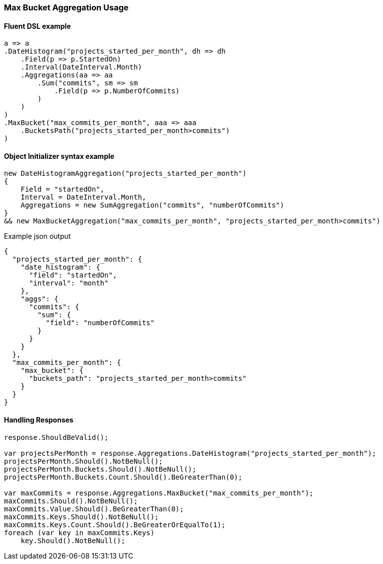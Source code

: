 :ref_current: https://www.elastic.co/guide/en/elasticsearch/reference/7.4

:github: https://github.com/elastic/elasticsearch-net

:nuget: https://www.nuget.org/packages

////
IMPORTANT NOTE
==============
This file has been generated from https://github.com/elastic/elasticsearch-net/tree/7.x/src/Tests/Tests/Aggregations/Pipeline/MaxBucket/MaxBucketAggregationUsageTests.cs. 
If you wish to submit a PR for any spelling mistakes, typos or grammatical errors for this file,
please modify the original csharp file found at the link and submit the PR with that change. Thanks!
////

[[max-bucket-aggregation-usage]]
=== Max Bucket Aggregation Usage

==== Fluent DSL example

[source,csharp]
----
a => a
.DateHistogram("projects_started_per_month", dh => dh
    .Field(p => p.StartedOn)
    .Interval(DateInterval.Month)
    .Aggregations(aa => aa
        .Sum("commits", sm => sm
            .Field(p => p.NumberOfCommits)
        )
    )
)
.MaxBucket("max_commits_per_month", aaa => aaa
    .BucketsPath("projects_started_per_month>commits")
)
----

==== Object Initializer syntax example

[source,csharp]
----
new DateHistogramAggregation("projects_started_per_month")
{
    Field = "startedOn",
    Interval = DateInterval.Month,
    Aggregations = new SumAggregation("commits", "numberOfCommits")
}
&& new MaxBucketAggregation("max_commits_per_month", "projects_started_per_month>commits")
----

[source,javascript]
.Example json output
----
{
  "projects_started_per_month": {
    "date_histogram": {
      "field": "startedOn",
      "interval": "month"
    },
    "aggs": {
      "commits": {
        "sum": {
          "field": "numberOfCommits"
        }
      }
    }
  },
  "max_commits_per_month": {
    "max_bucket": {
      "buckets_path": "projects_started_per_month>commits"
    }
  }
}
----

==== Handling Responses

[source,csharp]
----
response.ShouldBeValid();

var projectsPerMonth = response.Aggregations.DateHistogram("projects_started_per_month");
projectsPerMonth.Should().NotBeNull();
projectsPerMonth.Buckets.Should().NotBeNull();
projectsPerMonth.Buckets.Count.Should().BeGreaterThan(0);

var maxCommits = response.Aggregations.MaxBucket("max_commits_per_month");
maxCommits.Should().NotBeNull();
maxCommits.Value.Should().BeGreaterThan(0);
maxCommits.Keys.Should().NotBeNull();
maxCommits.Keys.Count.Should().BeGreaterOrEqualTo(1);
foreach (var key in maxCommits.Keys)
    key.Should().NotBeNull();
----

